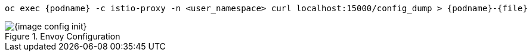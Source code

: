 [.console-input]
[source,input,subs="+macros,+attributes"]
----
oc exec {podname} -c istio-proxy -n <user_namespace> curl localhost:15000/config_dump > {podname}-{file}
----

.Envoy Configuration
image::{image_config_init}[]
